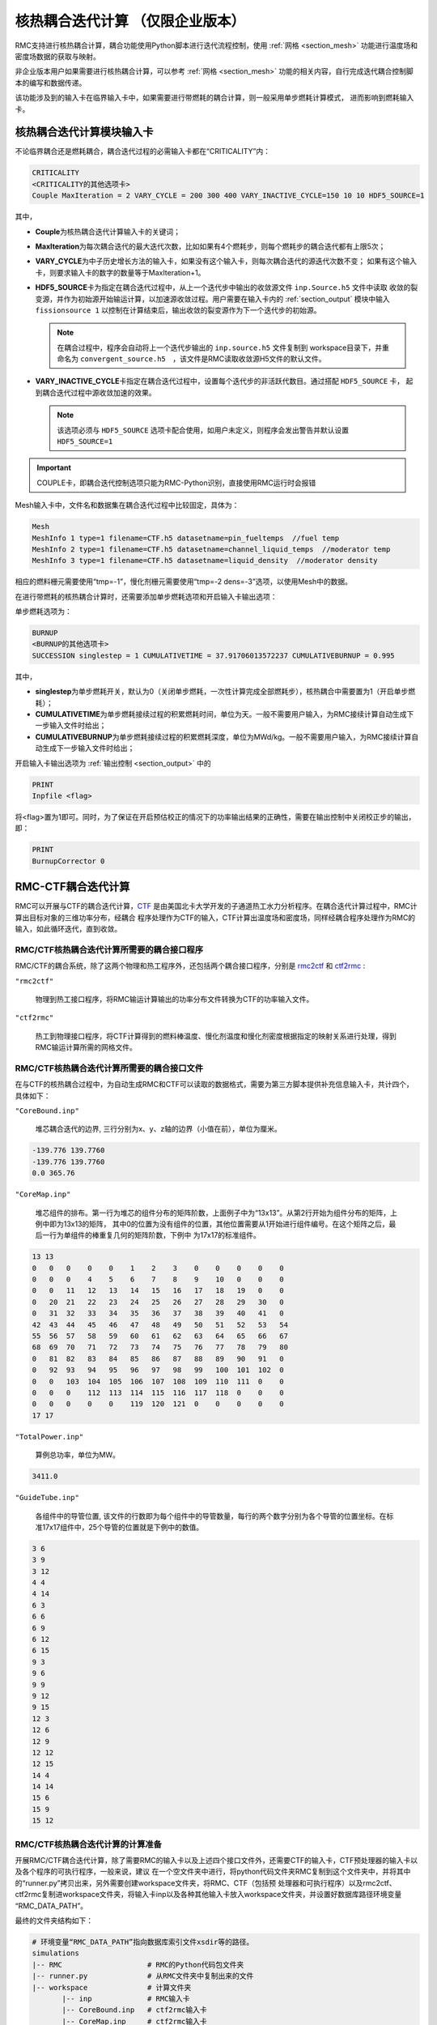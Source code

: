 .. _section_picard_coupling:

核热耦合迭代计算 （仅限企业版本）
=======================================

RMC支持进行核热耦合计算，耦合功能使用Python脚本进行迭代流程控制，使用 :ref:`网格 <section_mesh>` 功能进行温度场和密度场数据的获取与映射。

非企业版本用户如果需要进行核热耦合计算，可以参考 :ref:`网格 <section_mesh>` 功能的相关内容，自行完成迭代耦合控制脚本的编写和数据传递。

该功能涉及到的输入卡在临界输入卡中，如果需要进行带燃耗的耦合计算，则一般采用单步燃耗计算模式，
进而影响到燃耗输入卡。

核热耦合迭代计算模块输入卡
-------------------------------

不论临界耦合还是燃耗耦合，耦合迭代过程的必需输入卡都在“CRITICALITY”内：

.. code-block:: none

    CRITICALITY
    <CRITICALITY的其他选项卡>
    Couple MaxIteration = 2 VARY_CYCLE = 200 300 400 VARY_INACTIVE_CYCLE=150 10 10 HDF5_SOURCE=1

其中，

-  **Couple**\ 为核热耦合迭代计算输入卡的关键词；

-  **MaxIteration**\ 为每次耦合迭代的最大迭代次数，比如如果有4个燃耗步，则每个燃耗步的耦合迭代都有上限5次；

- **VARY_CYCLE**\ 为中子历史增长方法的输入卡，如果没有这个输入卡，则每次耦合迭代的源迭代次数不变；
  如果有这个输入卡，则要求输入卡的数字的数量等于MaxIteration+1。

- **HDF5_SOURCE**\ 卡为指定在耦合迭代过程中，从上一个迭代步中输出的收敛源文件 ``inp.Source.h5`` 文件中读取
  收敛的裂变源，并作为初始源开始输运计算，以加速源收敛过程。用户需要在输入卡内的 :ref:`section_output` 模块中输入 
  ``fissionsource 1`` 以控制在计算结束后，输出收敛的裂变源作为下一个迭代步的初始源。

  .. note:: 在耦合过程中，程序会自动将上一个迭代步输出的 ``inp.source.h5`` 文件复制到 workspace目录下，并重
    命名为 ``convergent_source.h5``　，该文件是RMC读取收敛源H5文件的默认文件。

- **VARY_INACTIVE_CYCLE**\ 卡指定在耦合迭代过程中，设置每个迭代步的非活跃代数目。通过搭配 ``HDF5_SOURCE`` 卡，
  起到耦合迭代过程中源收敛加速的效果。

  .. note:: 该选项必须与 ``HDF5_SOURCE`` 选项卡配合使用，如用户未定义，则程序会发出警告并默认设置  ``HDF5_SOURCE=1``

.. important:: COUPLE卡，即耦合迭代控制选项只能为RMC-Python识别，直接使用RMC运行时会报错

Mesh输入卡中，文件名和数据集在耦合迭代过程中比较固定，具体为：

.. code-block:: none

    Mesh
    MeshInfo 1 type=1 filename=CTF.h5 datasetname=pin_fueltemps  //fuel temp
    MeshInfo 2 type=1 filename=CTF.h5 datasetname=channel_liquid_temps  //moderator temp
    MeshInfo 3 type=1 filename=CTF.h5 datasetname=liquid_density  //moderator density

相应的燃料栅元需要使用“tmp=-1”，慢化剂栅元需要使用“tmp=-2 dens=-3”选项，以使用Mesh中的数据。

在进行带燃耗的核热耦合计算时，还需要添加单步燃耗选项和开启输入卡输出选项：

单步燃耗选项为：

.. code-block:: none

    BURNUP
    <BURNUP的其他选项卡>
    SUCCESSION singlestep = 1 CUMULATIVETIME = 37.91706013572237 CUMULATIVEBURNUP = 0.995

其中，

-  **singlestep**\ 为单步燃耗开关，默认为0（关闭单步燃耗，一次性计算完成全部燃耗步），核热耦合中需要置为1（开启单步燃耗）；

-  **CUMULATIVETIME**\ 为单步燃耗接续过程的积累燃耗时间，单位为天。一般不需要用户输入，为RMC接续计算自动生成下一步输入文件时给出；

-  **CUMULATIVEBURNUP**\ 为单步燃耗接续过程的积累燃耗深度，单位为MWd/kg。一般不需要用户输入，为RMC接续计算自动生成下一步输入文件时给出；

开启输入卡输出选项为 :ref:`输出控制 <section_output>` 中的

.. code-block:: none

    PRINT
    Inpfile <flag>
    

将<flag>置为1即可。同时，为了保证在开启预估校正的情况下的功率输出结果的正确性，需要在输出控制中关闭校正步的输出，即：

.. code-block:: none

    PRINT
    BurnupCorrector 0


RMC-CTF耦合迭代计算
-------------------

RMC可以开展与CTF的耦合迭代计算，CTF_ 是由美国北卡大学开发的子通道热工水力分析程序。在耦合迭代计算过程中，RMC计算出目标对象的三维功率分布，经耦合
程序处理作为CTF的输入，CTF计算出温度场和密度场，同样经耦合程序处理作为RMC的输入，如此循环迭代，直到收敛。

RMC/CTF核热耦合迭代计算所需要的耦合接口程序
~~~~~~~~~~~~~~~~~~~~~~~~~~~~~~~~~~~~~~~~~~~~~~

RMC/CTF的耦合系统，除了这两个物理和热工程序外，还包括两个耦合接口程序，分别是 rmc2ctf_ 和 ctf2rmc_ :

``"rmc2ctf"``

  物理到热工接口程序，将RMC输运计算输出的功率分布文件转换为CTF的功率输入文件。

``"ctf2rmc"``

  热工到物理接口程序，将CTF计算得到的燃料棒温度、慢化剂温度和慢化剂密度根据指定的映射关系进行处理，得到RMC输运计算所需的网格文件。

RMC/CTF核热耦合迭代计算所需要的耦合接口文件
~~~~~~~~~~~~~~~~~~~~~~~~~~~~~~~~~~~~~~~~~~~~~~

在与CTF的核热耦合过程中，为自动生成RMC和CTF可以读取的数据格式，需要为第三方脚本提供补充信息输入卡，共计四个，具体如下：

``"CoreBound.inp"``

  堆芯耦合迭代的边界, 三行分别为x、y、z轴的边界（小值在前），单位为厘米。

.. code-block:: none

    -139.776 139.7760
    -139.776 139.7760
    0.0 365.76

``"CoreMap.inp"`` 

  堆芯组件的排布。第一行为堆芯的组件分布的矩阵阶数，上面例子中为“13x13”。从第2行开始为组件分布的矩阵，上例中即为13x13的矩阵，
  其中0的位置为没有组件的位置，其他位置需要从1开始进行组件编号。在这个矩阵之后，最后一行为单组件的棒重复几何的矩阵阶数，下例中
  为17x17的标准组件。

.. code-block:: none

    13 13
    0   0   0    0    0    1    2    3    0    0    0    0    0
    0   0   0    4    5    6    7    8    9    10   0    0    0
    0   0   11   12   13   14   15   16   17   18   19   0    0
    0   20  21   22   23   24   25   26   27   28   29   30   0
    0   31  32   33   34   35   36   37   38   39   40   41   0
    42  43  44   45   46   47   48   49   50   51   52   53   54
    55  56  57   58   59   60   61   62   63   64   65   66   67
    68  69  70   71   72   73   74   75   76   77   78   79   80
    0   81  82   83   84   85   86   87   88   89   90   91   0
    0   92  93   94   95   96   97   98   99   100  101  102  0
    0   0   103  104  105  106  107  108  109  110  111  0    0
    0   0   0    112  113  114  115  116  117  118  0    0    0
    0   0   0    0    0    119  120  121  0    0    0    0    0
    17 17

``"TotalPower.inp"`` 

  算例总功率，单位为MW。

.. code-block:: none

    3411.0

``"GuideTube.inp"`` 

  各组件中的导管位置, 该文件的行数即为每个组件中的导管数量，每行的两个数字分别为各个导管的位置坐标。在标准17x17组件中，25个导管的位置就是下例中的数值。

.. code-block:: none

    3 6
    3 9
    3 12
    4 4
    4 14
    6 3
    6 6
    6 9
    6 12
    6 15
    9 3
    9 6
    9 9
    9 12
    9 15
    12 3
    12 6
    12 9
    12 12
    12 15
    14 4
    14 14
    15 6
    15 9
    15 12


RMC/CTF核热耦合迭代计算的计算准备
~~~~~~~~~~~~~~~~~~~~~~~~~~~~~~~~~~~~~~~~~~~~~~

开展RMC/CTF耦合迭代计算，除了需要RMC的输入卡以及上述四个接口文件外，还需要CTF的输入卡，CTF预处理器的输入卡以及各个程序的可执行程序，一般来说，建议
在一个空文件夹中进行，将python代码文件夹RMC复制到这个文件夹中，并将其中的“runner.py”拷贝出来，另外需要创建workspace文件夹，将RMC、CTF（包括预
处理器和可执行程序）以及rmc2ctf、ctf2rmc复制进workspace文件夹，将输入卡inp以及各种其他输入卡放入workspace文件夹，并设置好数据库路径环境变量
“RMC_DATA_PATH”。

最终的文件夹结构如下：

.. code-block:: bash

    # 环境变量“RMC_DATA_PATH”指向数据库索引文件xsdir等的路径。
    simulations
    |-- RMC                    # RMC的Python代码包文件夹
    |-- runner.py              # 从RMC文件夹中复制出来的文件
    |-- workspace              # 计算文件夹
           |-- inp             # RMC输入卡
           |-- CoreBound.inp   # ctf2rmc输入卡
           |-- CoreMap.inp     # ctf2rmc输入卡
           |-- GuideTube.inp   # rmc2ctf输入卡
           |-- TotalPower.inp  # rmc2ctf输入卡
           |-- geo.inp         # CTF输入卡（本手册不提供说明）
           |-- assem.inp       # CTF输入卡（本手册不提供说明）
           |-- control.inp     # CTF输入卡（本手册不提供说明）
           |-- RMC             # RMC可执行程序
           |-- cobratf         # CTF可执行程序
           |-- cobratf_preproc # CTF预处理器
           |-- rmc2ctf         # 生成CTF的power.inp的接口程序
           |-- ctf2rmc         # 生成RMC的数据h5文件CTF.h5


RMC-SUBCHAN耦合迭代计算
-----------------------

除了与CTF程序进行耦合，RMC还可以与子通道程序 SUBCHAN_ 进行耦合。子通道程序SUBCHAN是由清华大学工程物理系俞冀阳老师开发的全堆芯三维子通道热工水力程序，
可用于压水堆、沸水堆、超临界水堆等的稳态和瞬态热工水力计算。和RMC/CTF耦合系统类似，RMC/SUBCHAN耦合系统也是采用松耦合迭代策略。耦合计算过程中，
RMC计算出功率分布，SUBCHAN计算温度场和密度场，然后由耦合程序进行数据交换，如此循环迭代，直到收敛。

RMC/SUBCHAN核热耦合迭代计算所需要的其他输入卡
~~~~~~~~~~~~~~~~~~~~~~~~~~~~~~~~~~~~~~~~~~~~~~

与RMC/CTF耦合系统不同，RMC/SUBCHAN采用了全新的耦合接口模块，其不再作为独立的程序存在，而是内嵌于RMC的Python模块中作为接口函数。用户不再需要单独编译接口程序，只需要
在工作目录下同时编译好RMC和SUBCHAN的可执行程序即可。同时，RMC/SUBCHAN耦合迭代计算所需要的其他输入卡也与RMC/CTF耦合系统不同。相比RMC/CTF耦合系统使用的
四个接口文件，新的耦合系统只需要一个接口文件：

- **coupling.yaml**： 耦合接口文件，用于指定RMC和SUBCHAN之间的耦合迭代的参数，包括耦合迭代策略，目标对象总功率，目标对象几何参数等。参数的详细介绍如下：

``"scheme"``
  
  耦合迭代策略，可选值为 ``"pin"`` 和 ``"global_pin"`` 两种，默认值为 ``"pin"`` 。``"pin"`` 表示根据真实的堆芯几何进行子通道建模，``"global_pin"``
  表示将堆芯几何简化为一个大的立方体，燃耗进行子通道的建模。相比 ``"pin"`` 方案，``"global_pin"`` 方案的建模难度更低，因为其将真实堆芯几何简化为一个立方体，
  其燃料棒束和子通道的映射关系非常简单。但 ``"global_pin"`` 方案的建模精度相比 ``"pin"`` 方案要低，由于其会高估堆芯边缘处的流道面积，同时在非堆芯区域的子通道
  建模也会引入物理上并不存在的搅混效应，因此会引入额外的误差。该方案的提出，是由于 SUBCHAN 的精细建模难度较大，但随着预处理器SUBCHAN-PREPROC的开发，子通道的建模
  问题已经不再是耦合问题的阻碍，因此 ``"global_pin"`` 方案的使用场景已经不多，一般不建议使用该方案。

``"core_power"``

  目标堆芯总功率，单位为MW。

``"core_bound"``

  目标堆芯的几何边界，由x, y, z三个方向的边界组成，单位为cm。

  .. code-block:: yaml

        core_bound:
          x: [ -161.25, 161.25 ]
          y: [ -161.25, 161.25 ]
          z: [ 11.951, 377.711 ]
  

``"mesh_scope"``

  目标堆芯的网格范围，由x, y, z三个方向的网格范围组成。

  .. code-block:: yaml

        mesh_scope:
          x: 51
          y: 51
          z: 49

  .. note:: 在耦合迭代的过程中，程序会从RMC计数文件 ``"MeshTally*.h5"`` 中读取网格范围，因此用户不需要手动指定 ``"mesh_scope"`` ，程序会自动读取。

  .. caution:: 网格范围的设置需要与RMC输入文件中的网格范围保持一致，否则会导致网格文件读取错误。

``"core_map"``

  目标堆芯的组件排布，由一个二维矩阵组成，矩阵的行数和列数分别为x, y方向的组件数目，矩阵中的每个元素为组件的编号，编号从1开始，0表示该位置没有组件。

  .. code-block:: yaml

        core_map:
          - [1, 2, 3]
          - [4, 5, 6]
          - [7, 8, 9]

  .. caution:: 用户必须指定 ``"core_map"`` ，否则耦合迭代计算无法进行。

``"assembly_map"``

  目标堆芯内组件的燃料棒和导向管的排布，由一个二维矩阵组成，矩阵的行数和列数分别为x, y方向的燃料棒（导向管）数目，矩阵中的每个元素为燃料棒（导向管）
  的编号，1表示该位置为燃料棒，0表示该位置为导向管。

  .. code-block:: yaml
    
        assembly_map:
          - [ 1, 1, 1, 1, 1, 1, 1, 1, 1, 1, 1, 1, 1, 1, 1, 1, 1 ]
          - [ 1, 1, 1, 1, 1, 1, 1, 1, 1, 1, 1, 1, 1, 1, 1, 1, 1 ]
          - [ 1, 1, 1, 1, 1, 0, 1, 1, 0, 1, 1, 0, 1, 1, 1, 1, 1 ]
          - [ 1, 1, 1, 0, 1, 1, 1, 1, 1, 1, 1, 1, 1, 0, 1, 1, 1 ]
          - [ 1, 1, 1, 1, 1, 1, 1, 1, 1, 1, 1, 1, 1, 1, 1, 1, 1 ]
          - [ 1, 1, 0, 1, 1, 0, 1, 1, 0, 1, 1, 0, 1, 1, 0, 1, 1 ]
          - [ 1, 1, 1, 1, 1, 1, 1, 1, 1, 1, 1, 1, 1, 1, 1, 1, 1 ]
          - [ 1, 1, 1, 1, 1, 1, 1, 1, 1, 1, 1, 1, 1, 1, 1, 1, 1 ]
          - [ 1, 1, 0, 1, 1, 0, 1, 1, 0, 1, 1, 0, 1, 1, 0, 1, 1 ]
          - [ 1, 1, 1, 1, 1, 1, 1, 1, 1, 1, 1, 1, 1, 1, 1, 1, 1 ]
          - [ 1, 1, 1, 1, 1, 1, 1, 1, 1, 1, 1, 1, 1, 1, 1, 1, 1 ]
          - [ 1, 1, 0, 1, 1, 0, 1, 1, 0, 1, 1, 0, 1, 1, 0, 1, 1 ]
          - [ 1, 1, 1, 1, 1, 1, 1, 1, 1, 1, 1, 1, 1, 1, 1, 1, 1 ]
          - [ 1, 1, 1, 0, 1, 1, 1, 1, 1, 1, 1, 1, 1, 0, 1, 1, 1 ]
          - [ 1, 1, 1, 1, 1, 0, 1, 1, 0, 1, 1, 0, 1, 1, 1, 1, 1 ]
          - [ 1, 1, 1, 1, 1, 1, 1, 1, 1, 1, 1, 1, 1, 1, 1, 1, 1 ]
          - [ 1, 1, 1, 1, 1, 1, 1, 1, 1, 1, 1, 1, 1, 1, 1, 1, 1 ]

  .. note:: 如果用户不指定 ``"assembly_map"`` ，则默认组件类型采用标准西屋17x17压水堆组件。

  .. note:: 耦合接口文件的示例文件参考 :download:`coupling.yaml <../../resources/RMC/controller/examples/coupling.yaml>`

  .. caution:: 当前RMC/SUBCHAN的耦合系统尚不支持组件内存在多种燃料棒类型的情况，这并不是耦合系统的原因，而是目前的SUBCHAN-PREPROC预处理器尚
    不支持生成组件内含有多种燃料棒的子通道输入文件，如果用户可以自主制作组件内包含多种燃料棒的子通道输入文件，则耦合系统不会存在问题。

SUBCHAN预处理器SUBCHAN-PREPROC输入文件
~~~~~~~~~~~~~~~~~~~~~~~~~~~~~~~~~~~~~~~~~~~~~~~

对于RMC/SUBCHAN的耦合系统，用户需要在工作目录准备好RMC的输入文件 ``"inp"`` 、SUBCHAN的输入文件 ``"SUBCHAN.IN"`` 以及上述提及的耦合
接口文件 ``"coupling.yaml"`` 。然而，子通道程序的建模难度要远大于物理程序，其燃料棒与通道、通道与通道之间的连接关系极其复杂。一般来说，一个堆芯规模的
子通道输入文件可以达到十几万行，因此手动编写子通道输入文件是不现实的。为了解决这个问题，我们开发了子通道预处理器SUBCHAN-PREPROC。该预处理器可以作为独立
编译的程序，也可以作为RMC/SUBCHAN耦合系统的接口函数，其主要功能是读取预处理文件 ``"preproc.yaml"`` 文件，解析其中信息并自动生成子通道输入文件 ``"SUBCHAN.IN"`` 。
有关SUBCHAN的输入文件详细内容，可以参考 SUBCHAN_ 的用户手册。

对于SUBCHAN-PREPROC而言，其核心任务是根据一些基本的描述参数，自动生成子通道输入文件。这些基本的描述参数包括：

``"core_map"``
  
  和耦合接口文件中的 ``"core_map"`` 一致，用于描述堆芯的组件排布。

``"assembly_pitch"``

  组件中心距，单位为m。

``"axial_mesh_gries"``

  轴向网格划分，由每个网格的轴向坐标组成，单位为m。

``"asssembly_map"``

  组件内燃料棒和导向管排布，与耦合接口文件中的 ``"assembly_map"`` 一致。

``"pin_pitch"``

  燃料棒中心距，单位为m。

``"fuel_rod"``

  用于指定燃料棒参数，包括 ``"outer_diameter"``, ``"inner_diameter"``, ``"fuel_density"``, ``"clad_thickness"`` 等参数。

``"guide_tube"``

  用于指定导向管参数，包括 ``"outer_diameter"``, ``"inner_diameter"`` 等参数。

``"spacer_grids"``

  用于指定定位格架参数，包括定位格架数目 ``"number"`` 、位置 ``"position"`` 和搅混因子等参数。

``"inlet_enthalpy"``

  入口焓，支持温度或焓两种输入。

``"inlet_mass_flux"``

  入口质量流量，单位为kg/s。

除了以上必要的输入参数以外，SUBCHAN-PREPROC还包括大量的控制参数，这些参数的具体含义可以参考 SUBCHAN_ 的用户手册。

.. important:: 在实际的反应堆堆芯稳态热工水力计算来说，用户实际上只需要堆芯的几何参数和必要的控制参数，如入口质量流量、入口焓值等，对于一些模型的输入，可以直接采用默认值。

.. note:: SUBCHAN-PREPROC的输入文件的示例文件见 :download:`preproc.yaml <../../resources/RMC/controller/examples/preproc.yaml>`

RMC/SUBCHAN核热耦合迭代计算的计算准备
~~~~~~~~~~~~~~~~~~~~~~~~~~~~~~~~~~~~~~~~~~~~~~

和RMC/CTF耦合迭代计算类似，RMC/SUBCHAN耦合迭代计算同样需要类似的计算准备。建议在一个空文件夹中进行，将python代码文件夹RMC复制到这个文件夹中，
并将其中的“runner.py”拷贝出来，另外需要创建workspace文件夹，将RMC、SUBCHAN可执行程序复制进workspace文件夹。不同的是，RMC/SUBCHAN耦合系统
不再需要编译单独的耦合接口程序，其耦合接口文件以接口函数的形式内嵌于RMC的Python模块中。因此，用户只需要再准备好RMC的输入卡、SUBCHAN的输入卡以及耦合
系统输入卡即可

.. note:: 如果用户需要使用SUBCHAN-PREPROC预处理器，则需要准备好预处理器的输入文件 ``"preproc.yaml"``，并需要准备SUBCHAN的输入卡。预处理器会自动生成 ``"SUBCHAN.IN"`` 文件。

最终的文件夹结构如下：

.. code-block:: bash

    # 环境变量“RMC_DATA_PATH”指向数据库索引文件xsdir等的路径。
    simulations
    |-- RMC                    # RMC的Python代码包文件夹
    |-- runner.py              # 从RMC文件夹中复制出来的文件
    |-- workspace              # 计算文件夹
           |-- inp             # RMC输入卡
           |-- coupling.yaml   # 耦合接口文件
           |-- preproc.yaml    # SUBCHAN-PREPROC预处理器输入文件
           |-- RMC             # RMC可执行程序
           |-- subchan         # SUBCHAN可执行程序
           

核热耦合迭代计算运行方式
-------------------------------

使用基于RMC的核热耦合计算系统，都需要使用计算运行命令“python3 runner.py”开展计算，通过后面加上“--help”可以得到帮助信息

.. code-block:: bash

    $ python3 runner.py --help
    usage: runner.py [-h] [--platform PLATFORM] [--mpi MPI_NUM] [--omp OMP_NUM]
                     [--assem ASSEM_NUM] [--continue-inp CONTINUE_INP]
                     [--continue]
                     inp

    positional arguments:
      inp                   the path to the input file

    optional arguments:
      -h, --help            show this help message and exit
      --platform PLATFORM   platform on which to run the job (default: Linux)
      --mpi MPI_NUM         the number of MPI processes to use ()
      --omp OMP_NUM         the number of OpenMP threads to use in each process
      --assem ASSEM_NUM     the number of assemblies in the model, default not to
                            calculate CTF
      --subchannel SUBCHANNLE_TYPE the type of the subchannel code, default "ctf"
      --continue-inp CONTINUE_INP
                            the name of the input file for continuous calculation
      --continue            whether this calculation is a continuous one or not
      --ccd                 whether to diagnose the convergence of the coupling 
                            calculation (optional)


具体示例如下：

.. code-block:: bash

    python3 runner.py --platform tianhe --mpi=240 --omp=12 --assem=121 workspace/inp

其中，

-  **platform**\ 为计算平台，需要根据不同平台上的并行计算任务提交命令进行设置，可选值见下表。

.. note:: 如有RMC-Python部分的源代码，且用户需要在其他平台上运行，可以自行添加平台支持，具体方法见 :ref:`添加新的计算平台 <section_add_platform>`。

.. table:: RMC-Python支持的计算平台
  :name: table-platform

  +----------------------+--------------------------------+
  | 计算平台             | 关键词                         | 
  +======================+================================+
  | **Linux**            | linux                          | 
  +----------------------+--------------------------------+
  | **天河二号**         | tianhe2                        | 
  +----------------------+--------------------------------+
  | **天河三号**         | tianhe3                        |
  +----------------------+--------------------------------+
  | **银河系统**         | yinhe                          |
  +----------------------+--------------------------------+
  | **天河三号高性能4**  | tianhe3_hpc4                   | 
  +----------------------+--------------------------------+
  | **天河三号高性能5**  | tianhe3_hpc5                   | 
  +----------------------+--------------------------------+
  | **北京超算**         | bscc                           |
  +----------------------+--------------------------------+
  | **曙光超算**         | shuguang                       | 
  +----------------------+--------------------------------+
  | **山河超算**         | shanhe                         | 
  +----------------------+--------------------------------+


-  **mpi**\ 为RMC计算使用的MPI进程数量；

-  **omp**\ 为RMC计算使用的OpenMP线程数量；

-  **assem**\ 为模型组件数目，亦即CTF计算使用的MPI进程数量；

-  **subchannel**\ 为子通道程序的类型，可选值为 ``"ctf"`` 和 ``"subchan"`` ，默认值为 ``"ctf"`` ；

耦合迭代过程支持接续计算，命令为：

.. code-block:: bash

    python3 runner.py --platform tianhe --mpi=240 --omp=12 --assem=121 workspace/inp \
      --continue --continue-inp path/to/inp.cycle.2.burnup24.couple3

其中,

- **continue**\ 表示启动接续计算
- **continue-inp**\ 指向接续上一步的输入卡，实际上主要是提供上一步的cycle和burnup编号。
  示例中下一步计算为cycle 1的burnup 25的第一次耦合迭代。目前暂不支持couple层级的接续计算，因此couple后面的数值应当与MaxIteration相等。

- **ccd**\ 为是否开启耦合计算的收敛性诊断，如果开启，程序会在每个迭代步计算完成后开启收敛性诊断，从而计算出功率分布、温度和密度参数的二范数和无穷范数，
  并将结果输出到文件 ``coupling_convergence.h5`` 中。


.. _section_add_platform:

添加新的计算平台
-------------------
在有RMC-Python源代码的情况下，用户可以自行添加新的计算平台支持。添加新的计算平台需要在 ``RMC/controller/hpc.py`` 文件中添加新的平台支持，即在
``platforms`` 字典中添加新的平台信息，举例如下：

.. code-block:: python
  
    platforms = { "shanhe": Linux(name="shanhe", proc_per_node=56) }

其中，Linux是一个类，其构造函数接受两个参数，分别为平台的名称和每个节点的MPI进程数。在添加新的平台支持后，用户可以在运行命令中使用新的平台关键词。

到目前为止，RMC-Python支持的计算平台有：

:Linux:
  适用于个人电脑、服务器等Linux系统，并行计算任务提交命令为 ``mpirun -np <mpi> <executable>``。此外，山河超算同样使用Linux平台。

:TianHeSeries:
  适用于天河二号、天河三号、天河三号高性能4、天河三号高性能5以及银河超算等超级计算机，计算任务提交命令为 ``yhrun -n <mpi> <executable>``

:BSCC:
  适用于北京超算，计算任务提交命令为 ``srun -n <mpi> <executable>``


.. _CTF: https://www.ne.ncsu.edu/rdfmg/cobra-tf/
.. _SUBCHAN: https://gitlab.reallab.org.cn/thu-real/subchan
.. _rmc2ctf: https://gitlab.reallab.org.cn/guoxiaoyu543/coupleinterface
.. _ctf2rmc: https://gitlab.reallab.org.cn/guoxiaoyu543/coupleinterface